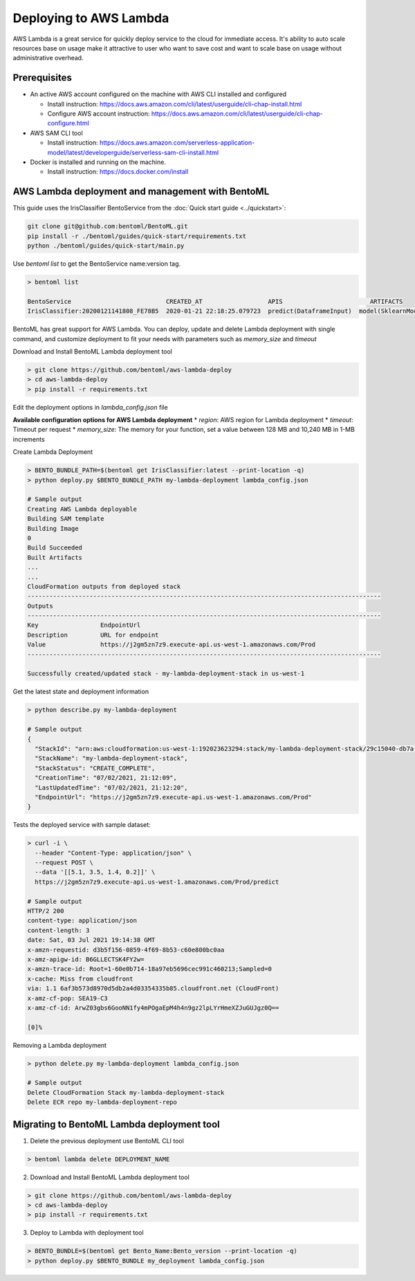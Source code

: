 Deploying to AWS Lambda
=======================


AWS Lambda is a great service for quickly deploy service to the cloud for immediate
access. It's ability to auto scale resources base on usage make it attractive to
user who want to save cost and want to scale base on usage without administrative overhead.



Prerequisites
-------------

* An active AWS account configured on the machine with AWS CLI installed and configured

  * Install instruction: https://docs.aws.amazon.com/cli/latest/userguide/cli-chap-install.html
  * Configure AWS account instruction: https://docs.aws.amazon.com/cli/latest/userguide/cli-chap-configure.html

* AWS SAM CLI tool

  * Install instruction: https://docs.aws.amazon.com/serverless-application-model/latest/developerguide/serverless-sam-cli-install.html

* Docker is installed and running on the machine.

  * Install instruction: https://docs.docker.com/install


AWS Lambda deployment and management with BentoML
-------------------------------------------------

This guide uses the IrisClassifier BentoService from the :doc:`Quick start guide <../quickstart>`:

.. code-block:: bash

    git clone git@github.com:bentoml/BentoML.git
    pip install -r ./bentoml/guides/quick-start/requirements.txt
    python ./bentoml/guides/quick-start/main.py

Use `bentoml list` to get the BentoService name:version tag.


.. code-block:: bash

    > bentoml list

    BentoService                          CREATED_AT                  APIS                        ARTIFACTS
    IrisClassifier:20200121141808_FE78B5  2020-01-21 22:18:25.079723  predict(DataframeInput)  model(SklearnModelArtifact)


BentoML has great support for AWS Lambda. You can deploy, update and delete Lambda
deployment with single command, and customize deployment to fit your needs with parameters
such as `memory_size` and `timeout`

Download and Install BentoML Lambda deployment tool

.. code-block:: bash

    > git clone https://github.com/bentoml/aws-lambda-deploy
    > cd aws-lambda-deploy
    > pip install -r requirements.txt


Edit the deployment options in `lambda_config.json` file

**Available configuration options for AWS Lambda deployment**
* `region`: AWS region for Lambda deployment
* `timeout`: Timeout per request
* `memory_size`: The memory for your function, set a value between 128 MB and 10,240 MB in 1-MB increments

Create Lambda Deployment

.. code-block:: bash

    > BENTO_BUNDLE_PATH=$(bentoml get IrisClassifier:latest --print-location -q)
    > python deploy.py $BENTO_BUNDLE_PATH my-lambda-deployment lambda_config.json

    # Sample output
    Creating AWS Lambda deployable
    Building SAM template
    Building Image
    0
    Build Succeeded
    Built Artifacts
    ...
    ...
    CloudFormation outputs from deployed stack
    -------------------------------------------------------------------------------------------------
    Outputs
    -------------------------------------------------------------------------------------------------
    Key                 EndpointUrl
    Description         URL for endpoint
    Value               https://j2gm5zn7z9.execute-api.us-west-1.amazonaws.com/Prod
    -------------------------------------------------------------------------------------------------

    Successfully created/updated stack - my-lambda-deployment-stack in us-west-1


Get the latest state and deployment information

.. code-block:: bash

    > python describe.py my-lambda-deployment

    # Sample output
    {
      "StackId": "arn:aws:cloudformation:us-west-1:192023623294:stack/my-lambda-deployment-stack/29c15040-db7a-11eb-a721-028d528946df",
      "StackName": "my-lambda-deployment-stack",
      "StackStatus": "CREATE_COMPLETE",
      "CreationTime": "07/02/2021, 21:12:09",
      "LastUpdatedTime": "07/02/2021, 21:12:20",
      "EndpointUrl": "https://j2gm5zn7z9.execute-api.us-west-1.amazonaws.com/Prod"
    }


Tests the deployed service with sample dataset:

.. code-block:: bash

    > curl -i \
      --header "Content-Type: application/json" \
      --request POST \
      --data '[[5.1, 3.5, 1.4, 0.2]]' \
      https://j2gm5zn7z9.execute-api.us-west-1.amazonaws.com/Prod/predict

    # Sample output
    HTTP/2 200
    content-type: application/json
    content-length: 3
    date: Sat, 03 Jul 2021 19:14:38 GMT
    x-amzn-requestid: d3b5f156-0859-4f69-8b53-c60e800bc0aa
    x-amz-apigw-id: B6GLLECTSK4FY2w=
    x-amzn-trace-id: Root=1-60e0b714-18a97eb5696cec991c460213;Sampled=0
    x-cache: Miss from cloudfront
    via: 1.1 6af3b573d8970d5db2a4d03354335b85.cloudfront.net (CloudFront)
    x-amz-cf-pop: SEA19-C3
    x-amz-cf-id: ArwZ03gbs6GooNN1fy4mPOgaEpM4h4n9gz2lpLYrHmeXZJuGUJgz0Q==

    [0]%


Removing a Lambda deployment

.. code-block:: bash

    > python delete.py my-lambda-deployment lambda_config.json

    # Sample output
    Delete CloudFormation Stack my-lambda-deployment-stack
    Delete ECR repo my-lambda-deployment-repo



Migrating to BentoML Lambda deployment tool
-------------------------------------------

1. Delete the previous deployment use BentoML CLI tool

.. code-block:: bash

    > bentoml lambda delete DEPLOYMENT_NAME


2. Download and Install BentoML Lambda deployment tool

.. code-block:: bash

    > git clone https://github.com/bentoml/aws-lambda-deploy
    > cd aws-lambda-deploy
    > pip install -r requirements.txt

3. Deploy to Lambda with deployment tool

.. code-block:: bash

    > BENTO_BUNDLE=$(bentoml get Bento_Name:Bento_version --print-location -q)
    > python deploy.py $BENTO_BUNDLE my_deployment lambda_config.json



.. spelling::

    analytics